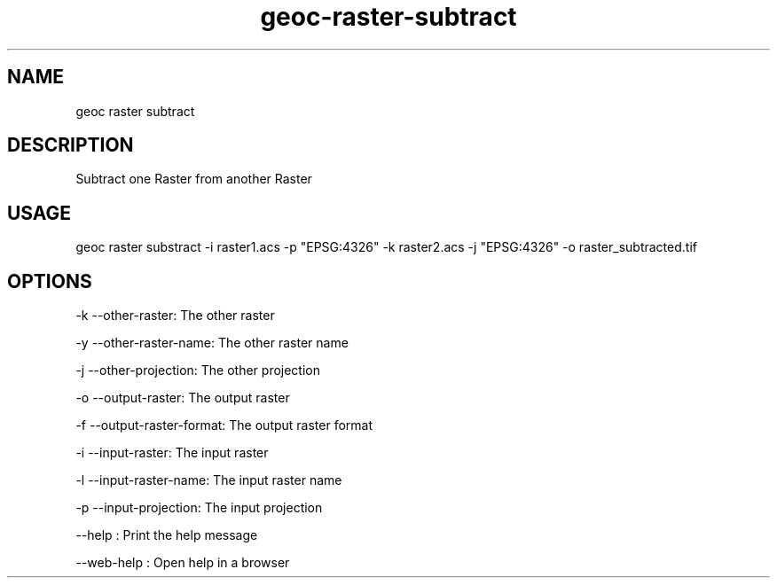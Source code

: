 .TH "geoc-raster-subtract" "1" "11 September 2016" "version 0.1"
.SH NAME
geoc raster subtract
.SH DESCRIPTION
Subtract one Raster from another Raster
.SH USAGE
geoc raster substract -i raster1.acs -p "EPSG:4326" -k raster2.acs -j "EPSG:4326" -o raster_subtracted.tif
.SH OPTIONS
-k --other-raster: The other raster
.PP
-y --other-raster-name: The other raster name
.PP
-j --other-projection: The other projection
.PP
-o --output-raster: The output raster
.PP
-f --output-raster-format: The output raster format
.PP
-i --input-raster: The input raster
.PP
-l --input-raster-name: The input raster name
.PP
-p --input-projection: The input projection
.PP
--help : Print the help message
.PP
--web-help : Open help in a browser
.PP
